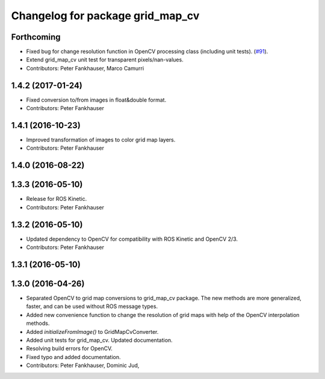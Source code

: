 ^^^^^^^^^^^^^^^^^^^^^^^^^^^^^^^^^
Changelog for package grid_map_cv
^^^^^^^^^^^^^^^^^^^^^^^^^^^^^^^^^

Forthcoming
-----------
* Fixed bug for change resolution function in OpenCV processing class (including unit tests). (`#91 <https://github.com/ethz-asl/grid_map/issues/91>`_).
* Extend grid_map_cv unit test for transparent pixels/nan-values.
* Contributors: Peter Fankhauser, Marco Camurri

1.4.2 (2017-01-24)
------------------
* Fixed conversion to/from images in float&double format.
* Contributors: Peter Fankhauser

1.4.1 (2016-10-23)
------------------
* Improved transformation of images to color grid map layers.
* Contributors: Peter Fankhauser

1.4.0 (2016-08-22)
------------------

1.3.3 (2016-05-10)
------------------
* Release for ROS Kinetic.
* Contributors: Peter Fankhauser

1.3.2 (2016-05-10)
------------------
* Updated dependency to OpenCV for compatibility with ROS Kinetic and OpenCV 2/3.
* Contributors: Peter Fankhauser

1.3.1 (2016-05-10)
------------------

1.3.0 (2016-04-26)
------------------
* Separated OpenCV to grid map conversions to grid_map_cv package. The new methods
  are more generalized, faster, and can be used without ROS message types.
* Added new convenience function to change the resolution of grid maps with help of the OpenCV interpolation methods.
* Added `initializeFromImage()` to GridMapCvConverter.
* Added unit tests for grid_map_cv. Updated documentation.
* Resolving build errors for OpenCV.
* Fixed typo and added documentation.
* Contributors: Peter Fankhauser, Dominic Jud,
